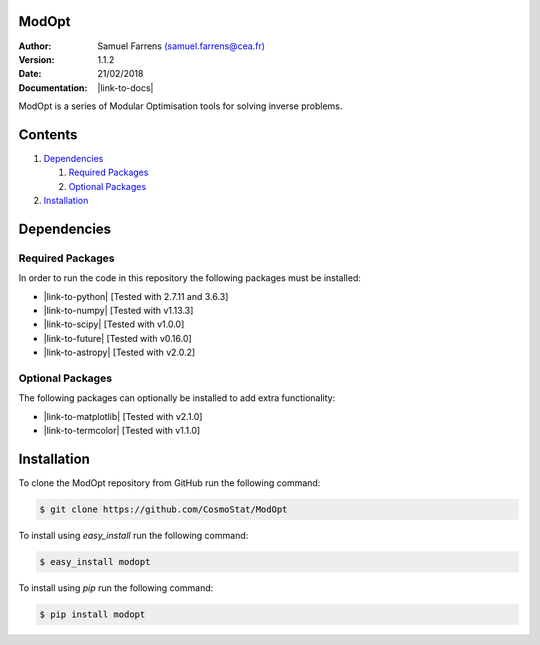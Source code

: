 ModOpt
======

|travis| |coveralls| |license| |python27| |python35|

.. |travis| image:: https://travis-ci.org/CosmoStat/ModOpt.svg?branch=master
  :target: https://travis-ci.org/CosmoStat/ModOpt

.. |coveralls| image:: https://coveralls.io/repos/github/CosmoStat/ModOpt/badge.svg
  :target: https://coveralls.io/github/CosmoStat/ModOpt

.. |license| image:: https://img.shields.io/github/license/mashape/apistatus.svg
  :target: https://github.com/CosmoStat/ModOpt/blob/master/LICENCE.txt

.. |python27| image:: https://img.shields.io/badge/python-2.7-yellow.svg
  :target: https://www.python.org/

.. |python35| image:: https://img.shields.io/badge/python-3.5-yellow.svg
  :target: https://www.python.org/

:Author: Samuel Farrens `(samuel.farrens@cea.fr) <samuel.farrens@cea.fr>`_

:Version: 1.1.2

:Date: 21/02/2018

:Documentation: |link-to-docs|

.. |link-to-docs| raw:: html

  <a href="https://CosmoStat.github.io/ModOpt/"
  target="_blank">https://CosmoStat.github.io/ModOpt/</a>

ModOpt is a series of Modular Optimisation tools for solving inverse problems.

Contents
========

1. `Dependencies`_

   1. `Required Packages`_
   2. `Optional Packages`_

2. `Installation`_

Dependencies
============

Required Packages
-----------------

In order to run the code in this repository the following packages must be
installed:

* |link-to-python| [Tested with 2.7.11 and 3.6.3]

* |link-to-numpy| [Tested with v1.13.3]

* |link-to-scipy| [Tested with v1.0.0]

* |link-to-future| [Tested with v0.16.0]

* |link-to-astropy| [Tested with v2.0.2]

.. |link-to-python| raw:: html

  <a href="https://www.python.org/"
  target="_blank">Python</a>

.. |link-to-numpy| raw:: html

  <a href="http://www.numpy.org/"
  target="_blank">Numpy</a>

.. |link-to-scipy| raw:: html

  <a href="http://www.scipy.org/"
  target="_blank">Scipy</a>

.. |link-to-future| raw:: html

  <a href="http://python-future.org/quickstart.html"
  target="_blank">Future</a>

.. |link-to-astropy| raw:: html

  <a href="http://www.astropy.org/"
  target="_blank">Astropy</a>

Optional Packages
-----------------

The following packages can optionally be installed to add extra functionality:

* |link-to-matplotlib| [Tested with v2.1.0]

* |link-to-termcolor| [Tested with v1.1.0]

.. |link-to-matplotlib| raw:: html

  <a href="http://matplotlib.org/"
  target="_blank">Matplotlib</a>

.. |link-to-termcolor| raw:: html

  <a href="https://pypi.python.org/pypi/termcolor"
  target="_blank">Termcolor</a>

Installation
============

To clone the ModOpt repository from GitHub run the following command:

.. code-block:: bash

  $ git clone https://github.com/CosmoStat/ModOpt

To install using `easy_install` run the following command:

.. code-block:: bash

  $ easy_install modopt

To install using `pip` run the following command:

.. code-block:: bash

  $ pip install modopt
